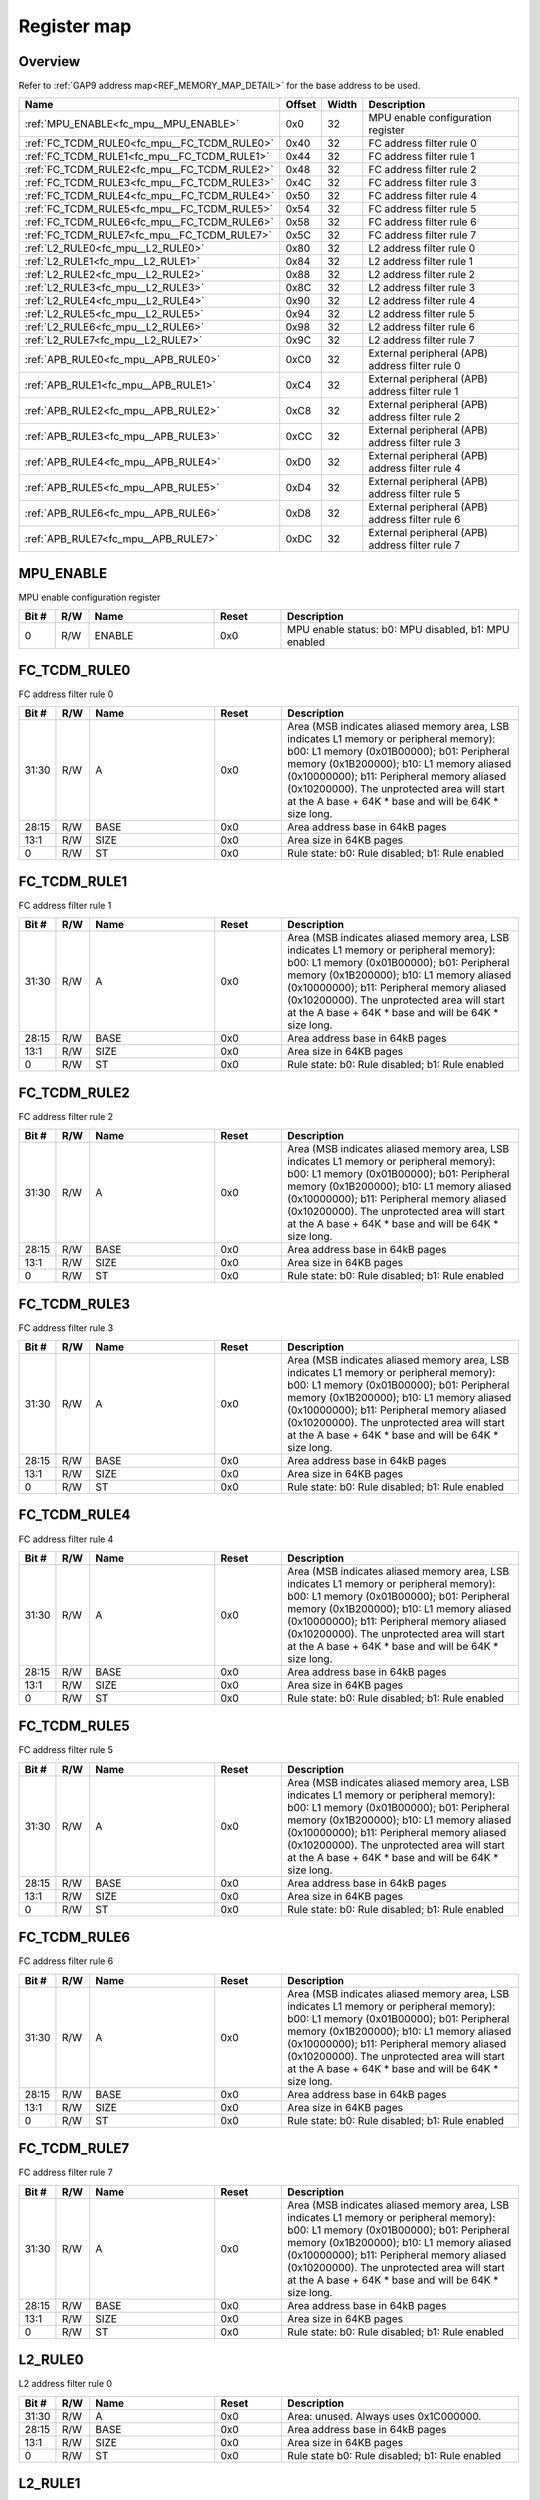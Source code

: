 .. 
   Input file: docs/IP_REFERENCES/FC_MPU_reference.md

Register map
^^^^^^^^^^^^


Overview
""""""""


Refer to :ref:`GAP9 address map<REF_MEMORY_MAP_DETAIL>` for the base address to be used.

.. table:: 
    :align: center
    :widths: 40 12 12 90

    +-------------------------------------------+------+-----+-----------------------------------------------+
    |                   Name                    |Offset|Width|                  Description                  |
    +===========================================+======+=====+===============================================+
    |:ref:`MPU_ENABLE<fc_mpu__MPU_ENABLE>`      |0x0   |   32|MPU enable configuration register              |
    +-------------------------------------------+------+-----+-----------------------------------------------+
    |:ref:`FC_TCDM_RULE0<fc_mpu__FC_TCDM_RULE0>`|0x40  |   32|FC address filter rule 0                       |
    +-------------------------------------------+------+-----+-----------------------------------------------+
    |:ref:`FC_TCDM_RULE1<fc_mpu__FC_TCDM_RULE1>`|0x44  |   32|FC address filter rule 1                       |
    +-------------------------------------------+------+-----+-----------------------------------------------+
    |:ref:`FC_TCDM_RULE2<fc_mpu__FC_TCDM_RULE2>`|0x48  |   32|FC address filter rule 2                       |
    +-------------------------------------------+------+-----+-----------------------------------------------+
    |:ref:`FC_TCDM_RULE3<fc_mpu__FC_TCDM_RULE3>`|0x4C  |   32|FC address filter rule 3                       |
    +-------------------------------------------+------+-----+-----------------------------------------------+
    |:ref:`FC_TCDM_RULE4<fc_mpu__FC_TCDM_RULE4>`|0x50  |   32|FC address filter rule 4                       |
    +-------------------------------------------+------+-----+-----------------------------------------------+
    |:ref:`FC_TCDM_RULE5<fc_mpu__FC_TCDM_RULE5>`|0x54  |   32|FC address filter rule 5                       |
    +-------------------------------------------+------+-----+-----------------------------------------------+
    |:ref:`FC_TCDM_RULE6<fc_mpu__FC_TCDM_RULE6>`|0x58  |   32|FC address filter rule 6                       |
    +-------------------------------------------+------+-----+-----------------------------------------------+
    |:ref:`FC_TCDM_RULE7<fc_mpu__FC_TCDM_RULE7>`|0x5C  |   32|FC address filter rule 7                       |
    +-------------------------------------------+------+-----+-----------------------------------------------+
    |:ref:`L2_RULE0<fc_mpu__L2_RULE0>`          |0x80  |   32|L2 address filter rule 0                       |
    +-------------------------------------------+------+-----+-----------------------------------------------+
    |:ref:`L2_RULE1<fc_mpu__L2_RULE1>`          |0x84  |   32|L2 address filter rule 1                       |
    +-------------------------------------------+------+-----+-----------------------------------------------+
    |:ref:`L2_RULE2<fc_mpu__L2_RULE2>`          |0x88  |   32|L2 address filter rule 2                       |
    +-------------------------------------------+------+-----+-----------------------------------------------+
    |:ref:`L2_RULE3<fc_mpu__L2_RULE3>`          |0x8C  |   32|L2 address filter rule 3                       |
    +-------------------------------------------+------+-----+-----------------------------------------------+
    |:ref:`L2_RULE4<fc_mpu__L2_RULE4>`          |0x90  |   32|L2 address filter rule 4                       |
    +-------------------------------------------+------+-----+-----------------------------------------------+
    |:ref:`L2_RULE5<fc_mpu__L2_RULE5>`          |0x94  |   32|L2 address filter rule 5                       |
    +-------------------------------------------+------+-----+-----------------------------------------------+
    |:ref:`L2_RULE6<fc_mpu__L2_RULE6>`          |0x98  |   32|L2 address filter rule 6                       |
    +-------------------------------------------+------+-----+-----------------------------------------------+
    |:ref:`L2_RULE7<fc_mpu__L2_RULE7>`          |0x9C  |   32|L2 address filter rule 7                       |
    +-------------------------------------------+------+-----+-----------------------------------------------+
    |:ref:`APB_RULE0<fc_mpu__APB_RULE0>`        |0xC0  |   32|External peripheral (APB) address filter rule 0|
    +-------------------------------------------+------+-----+-----------------------------------------------+
    |:ref:`APB_RULE1<fc_mpu__APB_RULE1>`        |0xC4  |   32|External peripheral (APB) address filter rule 1|
    +-------------------------------------------+------+-----+-----------------------------------------------+
    |:ref:`APB_RULE2<fc_mpu__APB_RULE2>`        |0xC8  |   32|External peripheral (APB) address filter rule 2|
    +-------------------------------------------+------+-----+-----------------------------------------------+
    |:ref:`APB_RULE3<fc_mpu__APB_RULE3>`        |0xCC  |   32|External peripheral (APB) address filter rule 3|
    +-------------------------------------------+------+-----+-----------------------------------------------+
    |:ref:`APB_RULE4<fc_mpu__APB_RULE4>`        |0xD0  |   32|External peripheral (APB) address filter rule 4|
    +-------------------------------------------+------+-----+-----------------------------------------------+
    |:ref:`APB_RULE5<fc_mpu__APB_RULE5>`        |0xD4  |   32|External peripheral (APB) address filter rule 5|
    +-------------------------------------------+------+-----+-----------------------------------------------+
    |:ref:`APB_RULE6<fc_mpu__APB_RULE6>`        |0xD8  |   32|External peripheral (APB) address filter rule 6|
    +-------------------------------------------+------+-----+-----------------------------------------------+
    |:ref:`APB_RULE7<fc_mpu__APB_RULE7>`        |0xDC  |   32|External peripheral (APB) address filter rule 7|
    +-------------------------------------------+------+-----+-----------------------------------------------+

.. _fc_mpu__MPU_ENABLE:

MPU_ENABLE
""""""""""

MPU enable configuration register

.. table:: 
    :align: center
    :widths: 13 12 45 24 85

    +-----+---+------+-----+----------------------------------------------------+
    |Bit #|R/W| Name |Reset|                    Description                     |
    +=====+===+======+=====+====================================================+
    |    0|R/W|ENABLE|0x0  |MPU enable status: b0: MPU disabled, b1: MPU enabled|
    +-----+---+------+-----+----------------------------------------------------+

.. _fc_mpu__FC_TCDM_RULE0:

FC_TCDM_RULE0
"""""""""""""

FC address filter rule 0

.. table:: 
    :align: center
    :widths: 13 12 45 24 85

    +-----+---+----+-----+-----------------------------------------------------------------------------------------------------------------------------------------------------------------------------------------------------------------------------------------------------------------------------------------------------------------------------------+
    |Bit #|R/W|Name|Reset|                                                                                                                                                            Description                                                                                                                                                            |
    +=====+===+====+=====+===================================================================================================================================================================================================================================================================================================================================+
    |31:30|R/W|A   |0x0  |Area (MSB indicates aliased memory area, LSB indicates L1 memory or peripheral memory): b00: L1 memory (0x01B00000); b01: Peripheral memory (0x1B200000); b10: L1 memory aliased (0x10000000); b11: Peripheral memory aliased (0x10200000). The unprotected area will start at the A base + 64K * base and will be 64K * size long.|
    +-----+---+----+-----+-----------------------------------------------------------------------------------------------------------------------------------------------------------------------------------------------------------------------------------------------------------------------------------------------------------------------------------+
    |28:15|R/W|BASE|0x0  |Area address base in 64kB pages                                                                                                                                                                                                                                                                                                    |
    +-----+---+----+-----+-----------------------------------------------------------------------------------------------------------------------------------------------------------------------------------------------------------------------------------------------------------------------------------------------------------------------------------+
    |13:1 |R/W|SIZE|0x0  |Area size in 64KB pages                                                                                                                                                                                                                                                                                                            |
    +-----+---+----+-----+-----------------------------------------------------------------------------------------------------------------------------------------------------------------------------------------------------------------------------------------------------------------------------------------------------------------------------------+
    |0    |R/W|ST  |0x0  |Rule state: b0: Rule disabled; b1: Rule enabled                                                                                                                                                                                                                                                                                    |
    +-----+---+----+-----+-----------------------------------------------------------------------------------------------------------------------------------------------------------------------------------------------------------------------------------------------------------------------------------------------------------------------------------+

.. _fc_mpu__FC_TCDM_RULE1:

FC_TCDM_RULE1
"""""""""""""

FC address filter rule 1

.. table:: 
    :align: center
    :widths: 13 12 45 24 85

    +-----+---+----+-----+-----------------------------------------------------------------------------------------------------------------------------------------------------------------------------------------------------------------------------------------------------------------------------------------------------------------------------------+
    |Bit #|R/W|Name|Reset|                                                                                                                                                            Description                                                                                                                                                            |
    +=====+===+====+=====+===================================================================================================================================================================================================================================================================================================================================+
    |31:30|R/W|A   |0x0  |Area (MSB indicates aliased memory area, LSB indicates L1 memory or peripheral memory): b00: L1 memory (0x01B00000); b01: Peripheral memory (0x1B200000); b10: L1 memory aliased (0x10000000); b11: Peripheral memory aliased (0x10200000). The unprotected area will start at the A base + 64K * base and will be 64K * size long.|
    +-----+---+----+-----+-----------------------------------------------------------------------------------------------------------------------------------------------------------------------------------------------------------------------------------------------------------------------------------------------------------------------------------+
    |28:15|R/W|BASE|0x0  |Area address base in 64kB pages                                                                                                                                                                                                                                                                                                    |
    +-----+---+----+-----+-----------------------------------------------------------------------------------------------------------------------------------------------------------------------------------------------------------------------------------------------------------------------------------------------------------------------------------+
    |13:1 |R/W|SIZE|0x0  |Area size in 64KB pages                                                                                                                                                                                                                                                                                                            |
    +-----+---+----+-----+-----------------------------------------------------------------------------------------------------------------------------------------------------------------------------------------------------------------------------------------------------------------------------------------------------------------------------------+
    |0    |R/W|ST  |0x0  |Rule state: b0: Rule disabled; b1: Rule enabled                                                                                                                                                                                                                                                                                    |
    +-----+---+----+-----+-----------------------------------------------------------------------------------------------------------------------------------------------------------------------------------------------------------------------------------------------------------------------------------------------------------------------------------+

.. _fc_mpu__FC_TCDM_RULE2:

FC_TCDM_RULE2
"""""""""""""

FC address filter rule 2

.. table:: 
    :align: center
    :widths: 13 12 45 24 85

    +-----+---+----+-----+-----------------------------------------------------------------------------------------------------------------------------------------------------------------------------------------------------------------------------------------------------------------------------------------------------------------------------------+
    |Bit #|R/W|Name|Reset|                                                                                                                                                            Description                                                                                                                                                            |
    +=====+===+====+=====+===================================================================================================================================================================================================================================================================================================================================+
    |31:30|R/W|A   |0x0  |Area (MSB indicates aliased memory area, LSB indicates L1 memory or peripheral memory): b00: L1 memory (0x01B00000); b01: Peripheral memory (0x1B200000); b10: L1 memory aliased (0x10000000); b11: Peripheral memory aliased (0x10200000). The unprotected area will start at the A base + 64K * base and will be 64K * size long.|
    +-----+---+----+-----+-----------------------------------------------------------------------------------------------------------------------------------------------------------------------------------------------------------------------------------------------------------------------------------------------------------------------------------+
    |28:15|R/W|BASE|0x0  |Area address base in 64kB pages                                                                                                                                                                                                                                                                                                    |
    +-----+---+----+-----+-----------------------------------------------------------------------------------------------------------------------------------------------------------------------------------------------------------------------------------------------------------------------------------------------------------------------------------+
    |13:1 |R/W|SIZE|0x0  |Area size in 64KB pages                                                                                                                                                                                                                                                                                                            |
    +-----+---+----+-----+-----------------------------------------------------------------------------------------------------------------------------------------------------------------------------------------------------------------------------------------------------------------------------------------------------------------------------------+
    |0    |R/W|ST  |0x0  |Rule state: b0: Rule disabled; b1: Rule enabled                                                                                                                                                                                                                                                                                    |
    +-----+---+----+-----+-----------------------------------------------------------------------------------------------------------------------------------------------------------------------------------------------------------------------------------------------------------------------------------------------------------------------------------+

.. _fc_mpu__FC_TCDM_RULE3:

FC_TCDM_RULE3
"""""""""""""

FC address filter rule 3

.. table:: 
    :align: center
    :widths: 13 12 45 24 85

    +-----+---+----+-----+-----------------------------------------------------------------------------------------------------------------------------------------------------------------------------------------------------------------------------------------------------------------------------------------------------------------------------------+
    |Bit #|R/W|Name|Reset|                                                                                                                                                            Description                                                                                                                                                            |
    +=====+===+====+=====+===================================================================================================================================================================================================================================================================================================================================+
    |31:30|R/W|A   |0x0  |Area (MSB indicates aliased memory area, LSB indicates L1 memory or peripheral memory): b00: L1 memory (0x01B00000); b01: Peripheral memory (0x1B200000); b10: L1 memory aliased (0x10000000); b11: Peripheral memory aliased (0x10200000). The unprotected area will start at the A base + 64K * base and will be 64K * size long.|
    +-----+---+----+-----+-----------------------------------------------------------------------------------------------------------------------------------------------------------------------------------------------------------------------------------------------------------------------------------------------------------------------------------+
    |28:15|R/W|BASE|0x0  |Area address base in 64kB pages                                                                                                                                                                                                                                                                                                    |
    +-----+---+----+-----+-----------------------------------------------------------------------------------------------------------------------------------------------------------------------------------------------------------------------------------------------------------------------------------------------------------------------------------+
    |13:1 |R/W|SIZE|0x0  |Area size in 64KB pages                                                                                                                                                                                                                                                                                                            |
    +-----+---+----+-----+-----------------------------------------------------------------------------------------------------------------------------------------------------------------------------------------------------------------------------------------------------------------------------------------------------------------------------------+
    |0    |R/W|ST  |0x0  |Rule state: b0: Rule disabled; b1: Rule enabled                                                                                                                                                                                                                                                                                    |
    +-----+---+----+-----+-----------------------------------------------------------------------------------------------------------------------------------------------------------------------------------------------------------------------------------------------------------------------------------------------------------------------------------+

.. _fc_mpu__FC_TCDM_RULE4:

FC_TCDM_RULE4
"""""""""""""

FC address filter rule 4

.. table:: 
    :align: center
    :widths: 13 12 45 24 85

    +-----+---+----+-----+-----------------------------------------------------------------------------------------------------------------------------------------------------------------------------------------------------------------------------------------------------------------------------------------------------------------------------------+
    |Bit #|R/W|Name|Reset|                                                                                                                                                            Description                                                                                                                                                            |
    +=====+===+====+=====+===================================================================================================================================================================================================================================================================================================================================+
    |31:30|R/W|A   |0x0  |Area (MSB indicates aliased memory area, LSB indicates L1 memory or peripheral memory): b00: L1 memory (0x01B00000); b01: Peripheral memory (0x1B200000); b10: L1 memory aliased (0x10000000); b11: Peripheral memory aliased (0x10200000). The unprotected area will start at the A base + 64K * base and will be 64K * size long.|
    +-----+---+----+-----+-----------------------------------------------------------------------------------------------------------------------------------------------------------------------------------------------------------------------------------------------------------------------------------------------------------------------------------+
    |28:15|R/W|BASE|0x0  |Area address base in 64kB pages                                                                                                                                                                                                                                                                                                    |
    +-----+---+----+-----+-----------------------------------------------------------------------------------------------------------------------------------------------------------------------------------------------------------------------------------------------------------------------------------------------------------------------------------+
    |13:1 |R/W|SIZE|0x0  |Area size in 64KB pages                                                                                                                                                                                                                                                                                                            |
    +-----+---+----+-----+-----------------------------------------------------------------------------------------------------------------------------------------------------------------------------------------------------------------------------------------------------------------------------------------------------------------------------------+
    |0    |R/W|ST  |0x0  |Rule state: b0: Rule disabled; b1: Rule enabled                                                                                                                                                                                                                                                                                    |
    +-----+---+----+-----+-----------------------------------------------------------------------------------------------------------------------------------------------------------------------------------------------------------------------------------------------------------------------------------------------------------------------------------+

.. _fc_mpu__FC_TCDM_RULE5:

FC_TCDM_RULE5
"""""""""""""

FC address filter rule 5

.. table:: 
    :align: center
    :widths: 13 12 45 24 85

    +-----+---+----+-----+-----------------------------------------------------------------------------------------------------------------------------------------------------------------------------------------------------------------------------------------------------------------------------------------------------------------------------------+
    |Bit #|R/W|Name|Reset|                                                                                                                                                            Description                                                                                                                                                            |
    +=====+===+====+=====+===================================================================================================================================================================================================================================================================================================================================+
    |31:30|R/W|A   |0x0  |Area (MSB indicates aliased memory area, LSB indicates L1 memory or peripheral memory): b00: L1 memory (0x01B00000); b01: Peripheral memory (0x1B200000); b10: L1 memory aliased (0x10000000); b11: Peripheral memory aliased (0x10200000). The unprotected area will start at the A base + 64K * base and will be 64K * size long.|
    +-----+---+----+-----+-----------------------------------------------------------------------------------------------------------------------------------------------------------------------------------------------------------------------------------------------------------------------------------------------------------------------------------+
    |28:15|R/W|BASE|0x0  |Area address base in 64kB pages                                                                                                                                                                                                                                                                                                    |
    +-----+---+----+-----+-----------------------------------------------------------------------------------------------------------------------------------------------------------------------------------------------------------------------------------------------------------------------------------------------------------------------------------+
    |13:1 |R/W|SIZE|0x0  |Area size in 64KB pages                                                                                                                                                                                                                                                                                                            |
    +-----+---+----+-----+-----------------------------------------------------------------------------------------------------------------------------------------------------------------------------------------------------------------------------------------------------------------------------------------------------------------------------------+
    |0    |R/W|ST  |0x0  |Rule state: b0: Rule disabled; b1: Rule enabled                                                                                                                                                                                                                                                                                    |
    +-----+---+----+-----+-----------------------------------------------------------------------------------------------------------------------------------------------------------------------------------------------------------------------------------------------------------------------------------------------------------------------------------+

.. _fc_mpu__FC_TCDM_RULE6:

FC_TCDM_RULE6
"""""""""""""

FC address filter rule 6

.. table:: 
    :align: center
    :widths: 13 12 45 24 85

    +-----+---+----+-----+-----------------------------------------------------------------------------------------------------------------------------------------------------------------------------------------------------------------------------------------------------------------------------------------------------------------------------------+
    |Bit #|R/W|Name|Reset|                                                                                                                                                            Description                                                                                                                                                            |
    +=====+===+====+=====+===================================================================================================================================================================================================================================================================================================================================+
    |31:30|R/W|A   |0x0  |Area (MSB indicates aliased memory area, LSB indicates L1 memory or peripheral memory): b00: L1 memory (0x01B00000); b01: Peripheral memory (0x1B200000); b10: L1 memory aliased (0x10000000); b11: Peripheral memory aliased (0x10200000). The unprotected area will start at the A base + 64K * base and will be 64K * size long.|
    +-----+---+----+-----+-----------------------------------------------------------------------------------------------------------------------------------------------------------------------------------------------------------------------------------------------------------------------------------------------------------------------------------+
    |28:15|R/W|BASE|0x0  |Area address base in 64kB pages                                                                                                                                                                                                                                                                                                    |
    +-----+---+----+-----+-----------------------------------------------------------------------------------------------------------------------------------------------------------------------------------------------------------------------------------------------------------------------------------------------------------------------------------+
    |13:1 |R/W|SIZE|0x0  |Area size in 64KB pages                                                                                                                                                                                                                                                                                                            |
    +-----+---+----+-----+-----------------------------------------------------------------------------------------------------------------------------------------------------------------------------------------------------------------------------------------------------------------------------------------------------------------------------------+
    |0    |R/W|ST  |0x0  |Rule state: b0: Rule disabled; b1: Rule enabled                                                                                                                                                                                                                                                                                    |
    +-----+---+----+-----+-----------------------------------------------------------------------------------------------------------------------------------------------------------------------------------------------------------------------------------------------------------------------------------------------------------------------------------+

.. _fc_mpu__FC_TCDM_RULE7:

FC_TCDM_RULE7
"""""""""""""

FC address filter rule 7

.. table:: 
    :align: center
    :widths: 13 12 45 24 85

    +-----+---+----+-----+-----------------------------------------------------------------------------------------------------------------------------------------------------------------------------------------------------------------------------------------------------------------------------------------------------------------------------------+
    |Bit #|R/W|Name|Reset|                                                                                                                                                            Description                                                                                                                                                            |
    +=====+===+====+=====+===================================================================================================================================================================================================================================================================================================================================+
    |31:30|R/W|A   |0x0  |Area (MSB indicates aliased memory area, LSB indicates L1 memory or peripheral memory): b00: L1 memory (0x01B00000); b01: Peripheral memory (0x1B200000); b10: L1 memory aliased (0x10000000); b11: Peripheral memory aliased (0x10200000). The unprotected area will start at the A base + 64K * base and will be 64K * size long.|
    +-----+---+----+-----+-----------------------------------------------------------------------------------------------------------------------------------------------------------------------------------------------------------------------------------------------------------------------------------------------------------------------------------+
    |28:15|R/W|BASE|0x0  |Area address base in 64kB pages                                                                                                                                                                                                                                                                                                    |
    +-----+---+----+-----+-----------------------------------------------------------------------------------------------------------------------------------------------------------------------------------------------------------------------------------------------------------------------------------------------------------------------------------+
    |13:1 |R/W|SIZE|0x0  |Area size in 64KB pages                                                                                                                                                                                                                                                                                                            |
    +-----+---+----+-----+-----------------------------------------------------------------------------------------------------------------------------------------------------------------------------------------------------------------------------------------------------------------------------------------------------------------------------------+
    |0    |R/W|ST  |0x0  |Rule state: b0: Rule disabled; b1: Rule enabled                                                                                                                                                                                                                                                                                    |
    +-----+---+----+-----+-----------------------------------------------------------------------------------------------------------------------------------------------------------------------------------------------------------------------------------------------------------------------------------------------------------------------------------+

.. _fc_mpu__L2_RULE0:

L2_RULE0
""""""""

L2 address filter rule 0

.. table:: 
    :align: center
    :widths: 13 12 45 24 85

    +-----+---+----+-----+----------------------------------------------+
    |Bit #|R/W|Name|Reset|                 Description                  |
    +=====+===+====+=====+==============================================+
    |31:30|R/W|A   |0x0  |Area: unused. Always uses 0x1C000000.         |
    +-----+---+----+-----+----------------------------------------------+
    |28:15|R/W|BASE|0x0  |Area address base in 64kB pages               |
    +-----+---+----+-----+----------------------------------------------+
    |13:1 |R/W|SIZE|0x0  |Area size in 64KB pages                       |
    +-----+---+----+-----+----------------------------------------------+
    |0    |R/W|ST  |0x0  |Rule state b0: Rule disabled; b1: Rule enabled|
    +-----+---+----+-----+----------------------------------------------+

.. _fc_mpu__L2_RULE1:

L2_RULE1
""""""""

L2 address filter rule 1

.. table:: 
    :align: center
    :widths: 13 12 45 24 85

    +-----+---+----+-----+----------------------------------------------+
    |Bit #|R/W|Name|Reset|                 Description                  |
    +=====+===+====+=====+==============================================+
    |31:30|R/W|A   |0x0  |Area: unused. Always uses 0x1C000000.         |
    +-----+---+----+-----+----------------------------------------------+
    |28:15|R/W|BASE|0x0  |Area address base in 64kB pages               |
    +-----+---+----+-----+----------------------------------------------+
    |13:1 |R/W|SIZE|0x0  |Area size in 64KB pages                       |
    +-----+---+----+-----+----------------------------------------------+
    |0    |R/W|ST  |0x0  |Rule state b0: Rule disabled; b1: Rule enabled|
    +-----+---+----+-----+----------------------------------------------+

.. _fc_mpu__L2_RULE2:

L2_RULE2
""""""""

L2 address filter rule 2

.. table:: 
    :align: center
    :widths: 13 12 45 24 85

    +-----+---+----+-----+----------------------------------------------+
    |Bit #|R/W|Name|Reset|                 Description                  |
    +=====+===+====+=====+==============================================+
    |31:30|R/W|A   |0x0  |Area: unused. Always uses 0x1C000000.         |
    +-----+---+----+-----+----------------------------------------------+
    |28:15|R/W|BASE|0x0  |Area address base in 64kB pages               |
    +-----+---+----+-----+----------------------------------------------+
    |13:1 |R/W|SIZE|0x0  |Area size in 64KB pages                       |
    +-----+---+----+-----+----------------------------------------------+
    |0    |R/W|ST  |0x0  |Rule state b0: Rule disabled; b1: Rule enabled|
    +-----+---+----+-----+----------------------------------------------+

.. _fc_mpu__L2_RULE3:

L2_RULE3
""""""""

L2 address filter rule 3

.. table:: 
    :align: center
    :widths: 13 12 45 24 85

    +-----+---+----+-----+----------------------------------------------+
    |Bit #|R/W|Name|Reset|                 Description                  |
    +=====+===+====+=====+==============================================+
    |31:30|R/W|A   |0x0  |Area: unused. Always uses 0x1C000000.         |
    +-----+---+----+-----+----------------------------------------------+
    |28:15|R/W|BASE|0x0  |Area address base in 64kB pages               |
    +-----+---+----+-----+----------------------------------------------+
    |13:1 |R/W|SIZE|0x0  |Area size in 64KB pages                       |
    +-----+---+----+-----+----------------------------------------------+
    |0    |R/W|ST  |0x0  |Rule state b0: Rule disabled; b1: Rule enabled|
    +-----+---+----+-----+----------------------------------------------+

.. _fc_mpu__L2_RULE4:

L2_RULE4
""""""""

L2 address filter rule 4

.. table:: 
    :align: center
    :widths: 13 12 45 24 85

    +-----+---+----+-----+----------------------------------------------+
    |Bit #|R/W|Name|Reset|                 Description                  |
    +=====+===+====+=====+==============================================+
    |31:30|R/W|A   |0x0  |Area: unused. Always uses 0x1C000000.         |
    +-----+---+----+-----+----------------------------------------------+
    |28:15|R/W|BASE|0x0  |Area address base in 64kB pages               |
    +-----+---+----+-----+----------------------------------------------+
    |13:1 |R/W|SIZE|0x0  |Area size in 64KB pages                       |
    +-----+---+----+-----+----------------------------------------------+
    |0    |R/W|ST  |0x0  |Rule state b0: Rule disabled; b1: Rule enabled|
    +-----+---+----+-----+----------------------------------------------+

.. _fc_mpu__L2_RULE5:

L2_RULE5
""""""""

L2 address filter rule 5

.. table:: 
    :align: center
    :widths: 13 12 45 24 85

    +-----+---+----+-----+----------------------------------------------+
    |Bit #|R/W|Name|Reset|                 Description                  |
    +=====+===+====+=====+==============================================+
    |31:30|R/W|A   |0x0  |Area: unused. Always uses 0x1C000000.         |
    +-----+---+----+-----+----------------------------------------------+
    |28:15|R/W|BASE|0x0  |Area address base in 64kB pages               |
    +-----+---+----+-----+----------------------------------------------+
    |13:1 |R/W|SIZE|0x0  |Area size in 64KB pages                       |
    +-----+---+----+-----+----------------------------------------------+
    |0    |R/W|ST  |0x0  |Rule state b0: Rule disabled; b1: Rule enabled|
    +-----+---+----+-----+----------------------------------------------+

.. _fc_mpu__L2_RULE6:

L2_RULE6
""""""""

L2 address filter rule 6

.. table:: 
    :align: center
    :widths: 13 12 45 24 85

    +-----+---+----+-----+----------------------------------------------+
    |Bit #|R/W|Name|Reset|                 Description                  |
    +=====+===+====+=====+==============================================+
    |31:30|R/W|A   |0x0  |Area: unused. Always uses 0x1C000000.         |
    +-----+---+----+-----+----------------------------------------------+
    |28:15|R/W|BASE|0x0  |Area address base in 64kB pages               |
    +-----+---+----+-----+----------------------------------------------+
    |13:1 |R/W|SIZE|0x0  |Area size in 64KB pages                       |
    +-----+---+----+-----+----------------------------------------------+
    |0    |R/W|ST  |0x0  |Rule state b0: Rule disabled; b1: Rule enabled|
    +-----+---+----+-----+----------------------------------------------+

.. _fc_mpu__L2_RULE7:

L2_RULE7
""""""""

L2 address filter rule 7

.. table:: 
    :align: center
    :widths: 13 12 45 24 85

    +-----+---+----+-----+----------------------------------------------+
    |Bit #|R/W|Name|Reset|                 Description                  |
    +=====+===+====+=====+==============================================+
    |31:30|R/W|A   |0x0  |Area: unused. Always uses 0x1C000000.         |
    +-----+---+----+-----+----------------------------------------------+
    |28:15|R/W|BASE|0x0  |Area address base in 64kB pages               |
    +-----+---+----+-----+----------------------------------------------+
    |13:1 |R/W|SIZE|0x0  |Area size in 64KB pages                       |
    +-----+---+----+-----+----------------------------------------------+
    |0    |R/W|ST  |0x0  |Rule state b0: Rule disabled; b1: Rule enabled|
    +-----+---+----+-----+----------------------------------------------+

.. _fc_mpu__APB_RULE0:

APB_RULE0
"""""""""

External peripheral (APB) address filter rule 0

.. table:: 
    :align: center
    :widths: 13 12 45 24 85

    +-----+---+----+-----+---------------------------------------------------------------------------------------------------------------------------------------------------------------------------------------------+
    |Bit #|R/W|Name|Reset|                                                                                         Description                                                                                         |
    +=====+===+====+=====+=============================================================================================================================================================================================+
    |31:30|R/W|A   |0x0  |Area: b00: L1 memory (0x01B00000); b01: Peripheral memory (0x1B200000); b10: APB memory (0x1A100000). The unprotected area will start at the A base + 64K * base and will be 64K * size long.|
    +-----+---+----+-----+---------------------------------------------------------------------------------------------------------------------------------------------------------------------------------------------+
    |28:15|R/W|BASE|0x0  |Area address base in 64kB pages                                                                                                                                                              |
    +-----+---+----+-----+---------------------------------------------------------------------------------------------------------------------------------------------------------------------------------------------+
    |13:1 |R/W|SIZE|0x0  |Area size in 64KB pages                                                                                                                                                                      |
    +-----+---+----+-----+---------------------------------------------------------------------------------------------------------------------------------------------------------------------------------------------+
    |0    |R/W|ST  |0x0  |Rule state b0: Rule disabled; b1: Rule enabled                                                                                                                                               |
    +-----+---+----+-----+---------------------------------------------------------------------------------------------------------------------------------------------------------------------------------------------+

.. _fc_mpu__APB_RULE1:

APB_RULE1
"""""""""

External peripheral (APB) address filter rule 1

.. table:: 
    :align: center
    :widths: 13 12 45 24 85

    +-----+---+----+-----+---------------------------------------------------------------------------------------------------------------------------------------------------------------------------------------------+
    |Bit #|R/W|Name|Reset|                                                                                         Description                                                                                         |
    +=====+===+====+=====+=============================================================================================================================================================================================+
    |31:30|R/W|A   |0x0  |Area: b00: L1 memory (0x01B00000); b01: Peripheral memory (0x1B200000); b10: APB memory (0x1A100000). The unprotected area will start at the A base + 64K * base and will be 64K * size long.|
    +-----+---+----+-----+---------------------------------------------------------------------------------------------------------------------------------------------------------------------------------------------+
    |28:15|R/W|BASE|0x0  |Area address base in 64kB pages                                                                                                                                                              |
    +-----+---+----+-----+---------------------------------------------------------------------------------------------------------------------------------------------------------------------------------------------+
    |13:1 |R/W|SIZE|0x0  |Area size in 64KB pages                                                                                                                                                                      |
    +-----+---+----+-----+---------------------------------------------------------------------------------------------------------------------------------------------------------------------------------------------+
    |0    |R/W|ST  |0x0  |Rule state b0: Rule disabled; b1: Rule enabled                                                                                                                                               |
    +-----+---+----+-----+---------------------------------------------------------------------------------------------------------------------------------------------------------------------------------------------+

.. _fc_mpu__APB_RULE2:

APB_RULE2
"""""""""

External peripheral (APB) address filter rule 2

.. table:: 
    :align: center
    :widths: 13 12 45 24 85

    +-----+---+----+-----+---------------------------------------------------------------------------------------------------------------------------------------------------------------------------------------------+
    |Bit #|R/W|Name|Reset|                                                                                         Description                                                                                         |
    +=====+===+====+=====+=============================================================================================================================================================================================+
    |31:30|R/W|A   |0x0  |Area: b00: L1 memory (0x01B00000); b01: Peripheral memory (0x1B200000); b10: APB memory (0x1A100000). The unprotected area will start at the A base + 64K * base and will be 64K * size long.|
    +-----+---+----+-----+---------------------------------------------------------------------------------------------------------------------------------------------------------------------------------------------+
    |28:15|R/W|BASE|0x0  |Area address base in 64kB pages                                                                                                                                                              |
    +-----+---+----+-----+---------------------------------------------------------------------------------------------------------------------------------------------------------------------------------------------+
    |13:1 |R/W|SIZE|0x0  |Area size in 64KB pages                                                                                                                                                                      |
    +-----+---+----+-----+---------------------------------------------------------------------------------------------------------------------------------------------------------------------------------------------+
    |0    |R/W|ST  |0x0  |Rule state b0: Rule disabled; b1: Rule enabled                                                                                                                                               |
    +-----+---+----+-----+---------------------------------------------------------------------------------------------------------------------------------------------------------------------------------------------+

.. _fc_mpu__APB_RULE3:

APB_RULE3
"""""""""

External peripheral (APB) address filter rule 3

.. table:: 
    :align: center
    :widths: 13 12 45 24 85

    +-----+---+----+-----+---------------------------------------------------------------------------------------------------------------------------------------------------------------------------------------------+
    |Bit #|R/W|Name|Reset|                                                                                         Description                                                                                         |
    +=====+===+====+=====+=============================================================================================================================================================================================+
    |31:30|R/W|A   |0x0  |Area: b00: L1 memory (0x01B00000); b01: Peripheral memory (0x1B200000); b10: APB memory (0x1A100000). The unprotected area will start at the A base + 64K * base and will be 64K * size long.|
    +-----+---+----+-----+---------------------------------------------------------------------------------------------------------------------------------------------------------------------------------------------+
    |28:15|R/W|BASE|0x0  |Area address base in 64kB pages                                                                                                                                                              |
    +-----+---+----+-----+---------------------------------------------------------------------------------------------------------------------------------------------------------------------------------------------+
    |13:1 |R/W|SIZE|0x0  |Area size in 64KB pages                                                                                                                                                                      |
    +-----+---+----+-----+---------------------------------------------------------------------------------------------------------------------------------------------------------------------------------------------+
    |0    |R/W|ST  |0x0  |Rule state b0: Rule disabled; b1: Rule enabled                                                                                                                                               |
    +-----+---+----+-----+---------------------------------------------------------------------------------------------------------------------------------------------------------------------------------------------+

.. _fc_mpu__APB_RULE4:

APB_RULE4
"""""""""

External peripheral (APB) address filter rule 4

.. table:: 
    :align: center
    :widths: 13 12 45 24 85

    +-----+---+----+-----+---------------------------------------------------------------------------------------------------------------------------------------------------------------------------------------------+
    |Bit #|R/W|Name|Reset|                                                                                         Description                                                                                         |
    +=====+===+====+=====+=============================================================================================================================================================================================+
    |31:30|R/W|A   |0x0  |Area: b00: L1 memory (0x01B00000); b01: Peripheral memory (0x1B200000); b10: APB memory (0x1A100000). The unprotected area will start at the A base + 64K * base and will be 64K * size long.|
    +-----+---+----+-----+---------------------------------------------------------------------------------------------------------------------------------------------------------------------------------------------+
    |28:15|R/W|BASE|0x0  |Area address base in 64kB pages                                                                                                                                                              |
    +-----+---+----+-----+---------------------------------------------------------------------------------------------------------------------------------------------------------------------------------------------+
    |13:1 |R/W|SIZE|0x0  |Area size in 64KB pages                                                                                                                                                                      |
    +-----+---+----+-----+---------------------------------------------------------------------------------------------------------------------------------------------------------------------------------------------+
    |0    |R/W|ST  |0x0  |Rule state b0: Rule disabled; b1: Rule enabled                                                                                                                                               |
    +-----+---+----+-----+---------------------------------------------------------------------------------------------------------------------------------------------------------------------------------------------+

.. _fc_mpu__APB_RULE5:

APB_RULE5
"""""""""

External peripheral (APB) address filter rule 5

.. table:: 
    :align: center
    :widths: 13 12 45 24 85

    +-----+---+----+-----+---------------------------------------------------------------------------------------------------------------------------------------------------------------------------------------------+
    |Bit #|R/W|Name|Reset|                                                                                         Description                                                                                         |
    +=====+===+====+=====+=============================================================================================================================================================================================+
    |31:30|R/W|A   |0x0  |Area: b00: L1 memory (0x01B00000); b01: Peripheral memory (0x1B200000); b10: APB memory (0x1A100000). The unprotected area will start at the A base + 64K * base and will be 64K * size long.|
    +-----+---+----+-----+---------------------------------------------------------------------------------------------------------------------------------------------------------------------------------------------+
    |28:15|R/W|BASE|0x0  |Area address base in 64kB pages                                                                                                                                                              |
    +-----+---+----+-----+---------------------------------------------------------------------------------------------------------------------------------------------------------------------------------------------+
    |13:1 |R/W|SIZE|0x0  |Area size in 64KB pages                                                                                                                                                                      |
    +-----+---+----+-----+---------------------------------------------------------------------------------------------------------------------------------------------------------------------------------------------+
    |0    |R/W|ST  |0x0  |Rule state b0: Rule disabled; b1: Rule enabled                                                                                                                                               |
    +-----+---+----+-----+---------------------------------------------------------------------------------------------------------------------------------------------------------------------------------------------+

.. _fc_mpu__APB_RULE6:

APB_RULE6
"""""""""

External peripheral (APB) address filter rule 6

.. table:: 
    :align: center
    :widths: 13 12 45 24 85

    +-----+---+----+-----+---------------------------------------------------------------------------------------------------------------------------------------------------------------------------------------------+
    |Bit #|R/W|Name|Reset|                                                                                         Description                                                                                         |
    +=====+===+====+=====+=============================================================================================================================================================================================+
    |31:30|R/W|A   |0x0  |Area: b00: L1 memory (0x01B00000); b01: Peripheral memory (0x1B200000); b10: APB memory (0x1A100000). The unprotected area will start at the A base + 64K * base and will be 64K * size long.|
    +-----+---+----+-----+---------------------------------------------------------------------------------------------------------------------------------------------------------------------------------------------+
    |28:15|R/W|BASE|0x0  |Area address base in 64kB pages                                                                                                                                                              |
    +-----+---+----+-----+---------------------------------------------------------------------------------------------------------------------------------------------------------------------------------------------+
    |13:1 |R/W|SIZE|0x0  |Area size in 64KB pages                                                                                                                                                                      |
    +-----+---+----+-----+---------------------------------------------------------------------------------------------------------------------------------------------------------------------------------------------+
    |0    |R/W|ST  |0x0  |Rule state b0: Rule disabled; b1: Rule enabled                                                                                                                                               |
    +-----+---+----+-----+---------------------------------------------------------------------------------------------------------------------------------------------------------------------------------------------+

.. _fc_mpu__APB_RULE7:

APB_RULE7
"""""""""

External peripheral (APB) address filter rule 7

.. table:: 
    :align: center
    :widths: 13 12 45 24 85

    +-----+---+----+-----+---------------------------------------------------------------------------------------------------------------------------------------------------------------------------------------------+
    |Bit #|R/W|Name|Reset|                                                                                         Description                                                                                         |
    +=====+===+====+=====+=============================================================================================================================================================================================+
    |31:30|R/W|A   |0x0  |Area: b00: L1 memory (0x01B00000); b01: Peripheral memory (0x1B200000); b10: APB memory (0x1A100000). The unprotected area will start at the A base + 64K * base and will be 64K * size long.|
    +-----+---+----+-----+---------------------------------------------------------------------------------------------------------------------------------------------------------------------------------------------+
    |28:15|R/W|BASE|0x0  |Area address base in 64kB pages                                                                                                                                                              |
    +-----+---+----+-----+---------------------------------------------------------------------------------------------------------------------------------------------------------------------------------------------+
    |13:1 |R/W|SIZE|0x0  |Area size in 64KB pages                                                                                                                                                                      |
    +-----+---+----+-----+---------------------------------------------------------------------------------------------------------------------------------------------------------------------------------------------+
    |0    |R/W|ST  |0x0  |Rule state b0: Rule disabled; b1: Rule enabled                                                                                                                                               |
    +-----+---+----+-----+---------------------------------------------------------------------------------------------------------------------------------------------------------------------------------------------+
